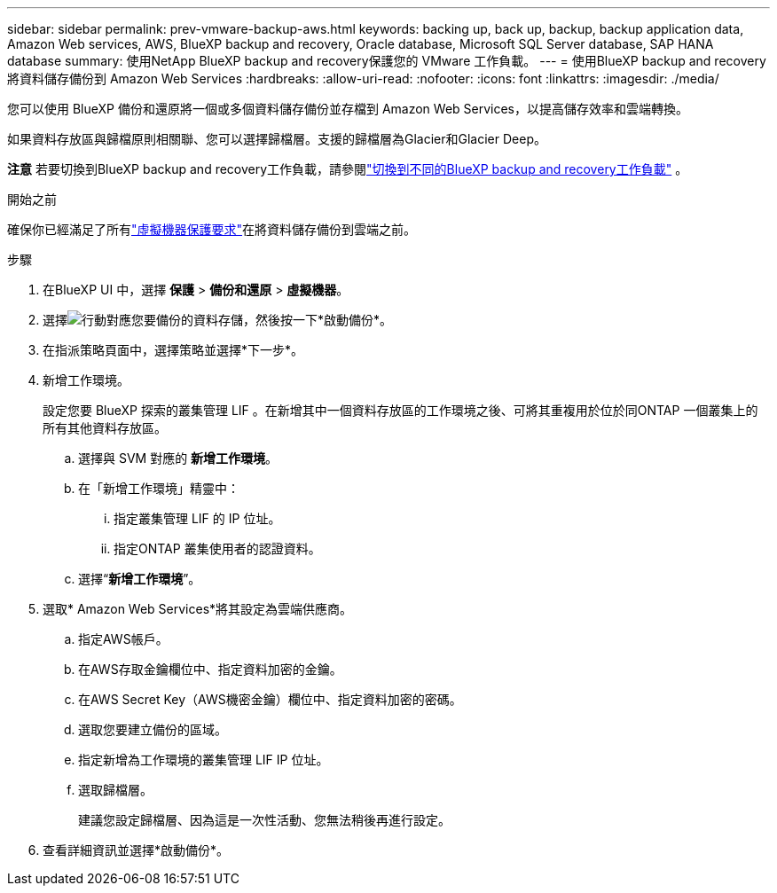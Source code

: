 ---
sidebar: sidebar 
permalink: prev-vmware-backup-aws.html 
keywords: backing up, back up, backup, backup application data, Amazon Web services, AWS, BlueXP backup and recovery, Oracle database, Microsoft SQL Server database, SAP HANA database 
summary: 使用NetApp BlueXP backup and recovery保護您的 VMware 工作負載。 
---
= 使用BlueXP backup and recovery將資料儲存備份到 Amazon Web Services
:hardbreaks:
:allow-uri-read: 
:nofooter: 
:icons: font
:linkattrs: 
:imagesdir: ./media/


[role="lead"]
您可以使用 BlueXP 備份和還原將一個或多個資料儲存備份並存檔到 Amazon Web Services，以提高儲存效率和雲端轉換。

如果資料存放區與歸檔原則相關聯、您可以選擇歸檔層。支援的歸檔層為Glacier和Glacier Deep。

[]
====
*注意* 若要切換到BlueXP backup and recovery工作負載，請參閱link:br-start-switch-ui.html["切換到不同的BlueXP backup and recovery工作負載"] 。

====
.開始之前
確保你已經滿足了所有link:prev-vmware-prereqs.html["虛擬機器保護要求"]在將資料儲存備份到雲端之前。

.步驟
. 在BlueXP UI 中，選擇 *保護* > *備份和還原* > *虛擬機器*。
. 選擇image:icon-action.png["行動"]對應您要備份的資料存儲，然後按一下*啟動備份*。
. 在指派策略頁面中，選擇策略並選擇*下一步*。
. 新增工作環境。
+
設定您要 BlueXP 探索的叢集管理 LIF 。在新增其中一個資料存放區的工作環境之後、可將其重複用於位於同ONTAP 一個叢集上的所有其他資料存放區。

+
.. 選擇與 SVM 對應的 *新增工作環境*。
.. 在「新增工作環境」精靈中：
+
... 指定叢集管理 LIF 的 IP 位址。
... 指定ONTAP 叢集使用者的認證資料。


.. 選擇“*新增工作環境*”。


. 選取* Amazon Web Services*將其設定為雲端供應商。
+
.. 指定AWS帳戶。
.. 在AWS存取金鑰欄位中、指定資料加密的金鑰。
.. 在AWS Secret Key（AWS機密金鑰）欄位中、指定資料加密的密碼。
.. 選取您要建立備份的區域。
.. 指定新增為工作環境的叢集管理 LIF IP 位址。
.. 選取歸檔層。
+
建議您設定歸檔層、因為這是一次性活動、您無法稍後再進行設定。



. 查看詳細資訊並選擇*啟動備份*。

